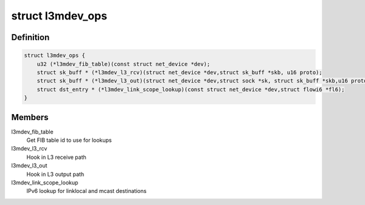 .. -*- coding: utf-8; mode: rst -*-
.. src-file: include/net/l3mdev.h

.. _`l3mdev_ops`:

struct l3mdev_ops
=================

.. c:type:: struct l3mdev_ops

    l3mdev operations

.. _`l3mdev_ops.definition`:

Definition
----------

.. code-block:: c

    struct l3mdev_ops {
        u32 (*l3mdev_fib_table)(const struct net_device *dev);
        struct sk_buff * (*l3mdev_l3_rcv)(struct net_device *dev,struct sk_buff *skb, u16 proto);
        struct sk_buff * (*l3mdev_l3_out)(struct net_device *dev,struct sock *sk, struct sk_buff *skb,u16 proto);
        struct dst_entry * (*l3mdev_link_scope_lookup)(const struct net_device *dev,struct flowi6 *fl6);
    }

.. _`l3mdev_ops.members`:

Members
-------

l3mdev_fib_table
    Get FIB table id to use for lookups

l3mdev_l3_rcv
    Hook in L3 receive path

l3mdev_l3_out
    Hook in L3 output path

l3mdev_link_scope_lookup
    IPv6 lookup for linklocal and mcast destinations

.. This file was automatic generated / don't edit.

